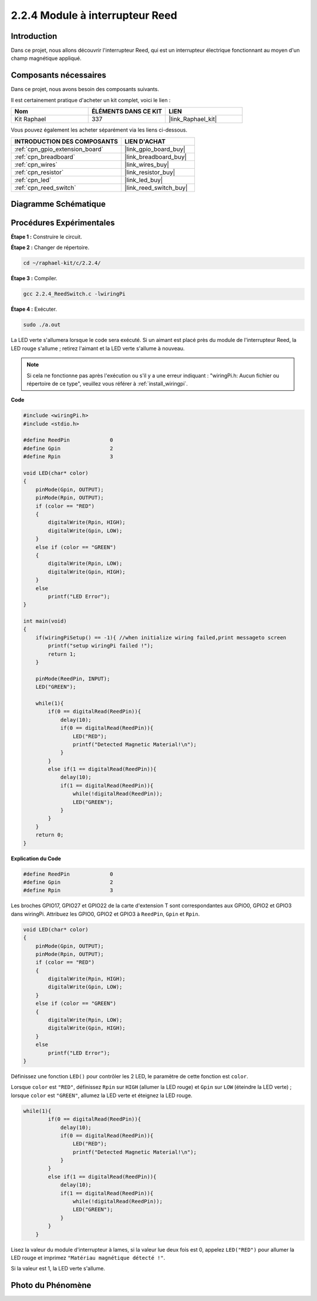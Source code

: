  
.. _2.2.4_c:

2.2.4 Module à interrupteur Reed
==============================

Introduction
-------------------

Dans ce projet, nous allons découvrir l'interrupteur Reed, qui est un interrupteur électrique fonctionnant au moyen d'un champ magnétique appliqué.

.. image:: ../img/2.2.4reed_switch.png
    :width: 300
    :align: center

Composants nécessaires
------------------------------

Dans ce projet, nous avons besoin des composants suivants. 

.. image:: ../img/2.2.4component.png
    :width: 700
    :align: center

Il est certainement pratique d'acheter un kit complet, voici le lien : 

.. list-table::
    :widths: 20 20 20
    :header-rows: 1

    *   - Nom	
        - ÉLÉMENTS DANS CE KIT
        - LIEN
    *   - Kit Raphael
        - 337
        - |link_Raphael_kit|

Vous pouvez également les acheter séparément via les liens ci-dessous.

.. list-table::
    :widths: 30 20
    :header-rows: 1

    *   - INTRODUCTION DES COMPOSANTS
        - LIEN D'ACHAT

    *   - :ref:`cpn_gpio_extension_board`
        - |link_gpio_board_buy|
    *   - :ref:`cpn_breadboard`
        - |link_breadboard_buy|
    *   - :ref:`cpn_wires`
        - |link_wires_buy|
    *   - :ref:`cpn_resistor`
        - |link_resistor_buy|
    *   - :ref:`cpn_led`
        - |link_led_buy|
    *   - :ref:`cpn_reed_switch`
        - |link_reed_switch_buy|

Diagramme Schématique
-----------------------

============== ========= ========= ===
Nom de T-Board  physique  wiringPi BCM
GPIO17          Broche 11 0        17
GPIO27          Broche 13 2        27
GPIO22          Broche 15 3        22
============    ========= ======== ===

.. image:: ../img/reed_schematic.png
    :width: 400
    :align: center

.. image:: ../img/reed_schematic2.png
    :width: 400
    :align: center

Procédures Expérimentales
-------------------------------

**Étape 1 :** Construire le circuit.

.. image:: ../img/2.2.4fritzing.png
    :width: 700
    :align: center

**Étape 2 :** Changer de répertoire.

.. raw:: html

   <run></run>

.. code-block::

    cd ~/raphael-kit/c/2.2.4/

**Étape 3 :** Compiler.

.. raw:: html

   <run></run>

.. code-block::

    gcc 2.2.4_ReedSwitch.c -lwiringPi

**Étape 4 :** Exécuter.

.. raw:: html

   <run></run>

.. code-block::

    sudo ./a.out

La LED verte s'allumera lorsque le code sera exécuté. Si un aimant est placé près du module de l'interrupteur Reed, la LED rouge s'allume ; retirez l'aimant et la LED verte s'allume à nouveau.

.. note::

    Si cela ne fonctionne pas après l'exécution ou s'il y a une erreur indiquant : \"wiringPi.h: Aucun fichier ou répertoire de ce type\", veuillez vous référer à :ref:`install_wiringpi`.

**Code**

.. code-block:: c

    #include <wiringPi.h>
    #include <stdio.h>

    #define ReedPin		0
    #define Gpin		2
    #define Rpin		3

    void LED(char* color)
    {
        pinMode(Gpin, OUTPUT);
        pinMode(Rpin, OUTPUT);
        if (color == "RED")
        {
            digitalWrite(Rpin, HIGH);
            digitalWrite(Gpin, LOW);
        }
        else if (color == "GREEN")
        {
            digitalWrite(Rpin, LOW);
            digitalWrite(Gpin, HIGH);
        }
        else
            printf("LED Error");
    }

    int main(void)
    {
        if(wiringPiSetup() == -1){ //when initialize wiring failed,print messageto screen
            printf("setup wiringPi failed !");
            return 1; 
        }

        pinMode(ReedPin, INPUT);
        LED("GREEN");
        
        while(1){
            if(0 == digitalRead(ReedPin)){
                delay(10);
                if(0 == digitalRead(ReedPin)){
                    LED("RED");	
                    printf("Detected Magnetic Material!\n");	
                }
            }
            else if(1 == digitalRead(ReedPin)){
                delay(10);
                if(1 == digitalRead(ReedPin)){
                    while(!digitalRead(ReedPin));
                    LED("GREEN");
                }
            }
        }
        return 0;
    }


**Explication du Code**

.. code-block:: c

    #define ReedPin		0
    #define Gpin		2
    #define Rpin		3

Les broches GPIO17, GPIO27 et GPIO22 de la carte d'extension T sont correspondantes aux GPIO0, 
GPIO2 et GPIO3 dans wiringPi. Attribuez les GPIO0, GPIO2 et GPIO3 à ``ReedPin``, ``Gpin`` et ``Rpin``.

.. code-block:: c

    void LED(char* color)
    {
        pinMode(Gpin, OUTPUT);
        pinMode(Rpin, OUTPUT);
        if (color == "RED")
        {
            digitalWrite(Rpin, HIGH);
            digitalWrite(Gpin, LOW);
        }
        else if (color == "GREEN")
        {
            digitalWrite(Rpin, LOW);
            digitalWrite(Gpin, HIGH);
        }
        else
            printf("LED Error");
    }

Définissez une fonction ``LED()`` pour contrôler les 2 LED, le paramètre de cette fonction est ``color``.

Lorsque ``color`` est ``"RED"``, définissez ``Rpin`` sur ``HIGH`` (allumer la LED rouge) et ``Gpin`` sur ``LOW`` (éteindre la LED verte) ; lorsque ``color`` est ``"GREEN"``, allumez la LED verte et éteignez la LED rouge. 

.. code-block:: c

    while(1){
            if(0 == digitalRead(ReedPin)){
                delay(10);
                if(0 == digitalRead(ReedPin)){
                    LED("RED");	
                    printf("Detected Magnetic Material!\n");	
                }
            }
            else if(1 == digitalRead(ReedPin)){
                delay(10);
                if(1 == digitalRead(ReedPin)){
                    while(!digitalRead(ReedPin));
                    LED("GREEN");
                }
            }
        }

Lisez la valeur du module d'interrupteur à lames, si la valeur lue deux fois est 0, appelez ``LED("RED")`` pour allumer la LED rouge et imprimez ``"Matériau magnétique détecté !"``.

Si la valeur est 1, la LED verte s'allume.


Photo du Phénomène
------------------------

.. image:: ../img/2.2.4reed_switch.JPG
    :width: 500
    :align: center
